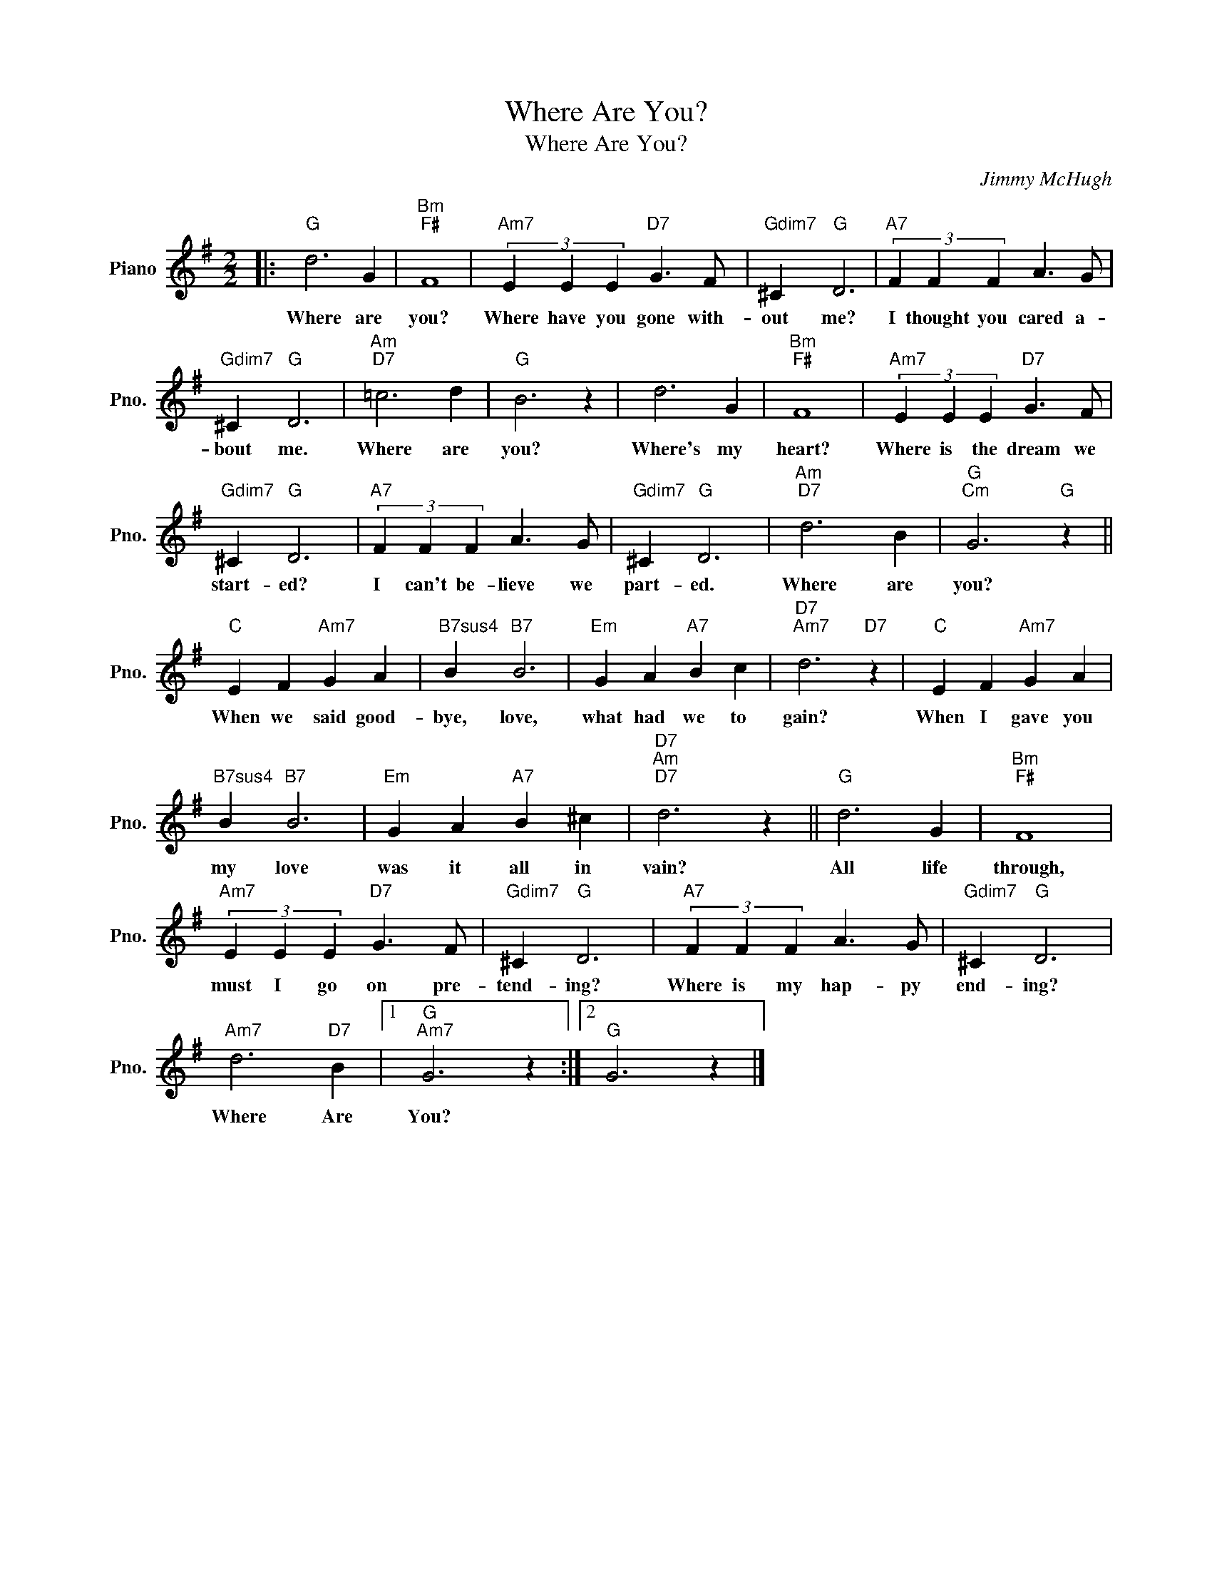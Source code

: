 X:1
T:Where Are You?
T:Where Are You?
C:Jimmy McHugh
Z:All Rights Reserved
L:1/4
M:2/2
K:G
V:1 treble nm="Piano" snm="Pno."
%%MIDI program 0
%%MIDI control 7 100
%%MIDI control 10 64
V:1
|:"G" d3 G |"Bm""F#" F4 |"Am7" (3E E E"D7" G3/2 F/ |"Gdim7" ^C"G" D3 |"A7" (3F F F A3/2 G/ | %5
w: Where are|you?|Where have you gone with-|out me?|I thought you cared a-|
"Gdim7" ^C"G" D3 |"Am""D7" =c3 d |"G" B3 z | d3 G |"Bm""F#" F4 |"Am7" (3E E E"D7" G3/2 F/ | %11
w: bout me.|Where are|you?|Where's my|heart?|Where is the dream we|
"Gdim7" ^C"G" D3 |"A7" (3F F F A3/2 G/ |"Gdim7" ^C"G" D3 |"Am""D7" d3 B |"G""Cm" G3"G" z || %16
w: start- ed?|I can't be- lieve we|part- ed.|Where are|you?|
"C" E F"Am7" G A |"B7sus4" B"B7" B3 |"Em" G A"A7" B c |"D7""Am7" d3"D7" z |"C" E F"Am7" G A | %21
w: When we said good-|bye, love,|what had we to|gain?|When I gave you|
"B7sus4" B"B7" B3 |"Em" G A"A7" B ^c |"D7""Am""D7" d3 z ||"G" d3 G |"Bm""F#" F4 | %26
w: my love|was it all in|vain?|All life|through,|
"Am7" (3E E E"D7" G3/2 F/ |"Gdim7" ^C"G" D3 |"A7" (3F F F A3/2 G/ |"Gdim7" ^C"G" D3 | %30
w: must I go on pre-|tend- ing?|Where is my hap- py|end- ing?|
"Am7" d3"D7" B |1"G""Am7" G3 z :|2"G" G3 z |] %33
w: Where Are|You?||

